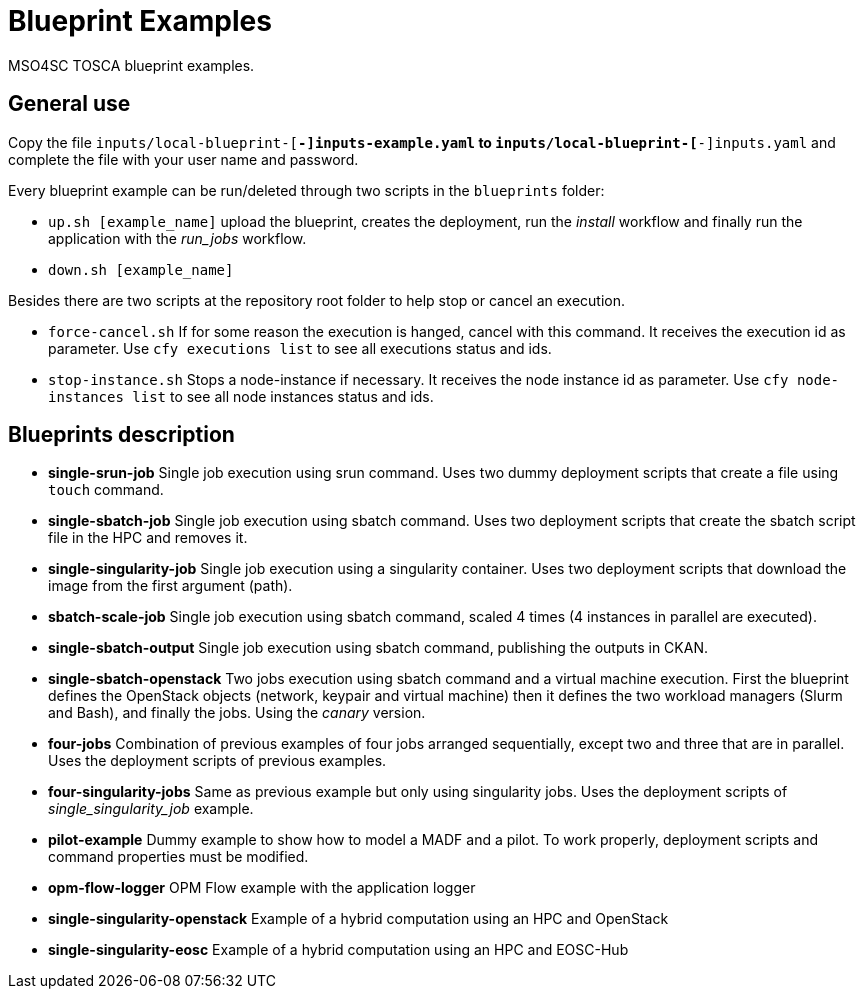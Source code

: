 = Blueprint Examples

MSO4SC TOSCA blueprint examples.

== General use

Copy the file `inputs/local-blueprint-[*-]inputs-example.yaml` to `inputs/local-blueprint-[*-]inputs.yaml` and complete the file with your user name and password.

Every blueprint example can be run/deleted through two scripts in the `blueprints` folder:

* `up.sh [example_name]` upload the blueprint, creates the deployment, run the _install_ workflow and finally run the application with the _run_jobs_ workflow.
* `down.sh [example_name]`

Besides there are two scripts at the repository root folder to help stop or cancel an execution.

* `force-cancel.sh` If for some reason the execution is hanged, cancel with this command. It receives the execution id as parameter. Use `cfy executions list` to see all executions status and ids.
* `stop-instance.sh` Stops a node-instance if necessary. It receives the node instance id as parameter. Use `cfy node-instances list` to see all node instances status and ids.

== Blueprints description

* *single-srun-job* Single job execution using srun command. Uses two dummy deployment scripts that create a file using `touch` command.
* *single-sbatch-job* Single job execution using sbatch command. Uses two deployment scripts that create the sbatch script file in the HPC and removes it.
* *single-singularity-job* Single job execution using a singularity container. Uses two deployment scripts that download the image from the first argument (path).
* *sbatch-scale-job* Single job execution using sbatch command, scaled 4 times (4 instances in parallel are executed).
* *single-sbatch-output* Single job execution using sbatch command, publishing the outputs in CKAN.
* *single-sbatch-openstack* Two jobs execution using sbatch command and a virtual machine execution. First the blueprint defines the OpenStack objects (network, keypair and virtual machine) then it defines the two workload managers (Slurm and Bash), and finally the jobs. Using the _canary_ version.
* *four-jobs* Combination of previous examples of four jobs arranged sequentially, except two and three that are in parallel. Uses the deployment scripts of previous examples.
* *four-singularity-jobs* Same as previous example but only using singularity jobs. Uses the deployment scripts of _single_singularity_job_ example.
* *pilot-example* Dummy example to show how to model a MADF and a pilot. To work properly, deployment scripts and command properties must be modified.
* *opm-flow-logger* OPM Flow example with the application logger
* *single-singularity-openstack* Example of a hybrid computation using an HPC and OpenStack
* *single-singularity-eosc* Example of a hybrid computation using an HPC and EOSC-Hub
